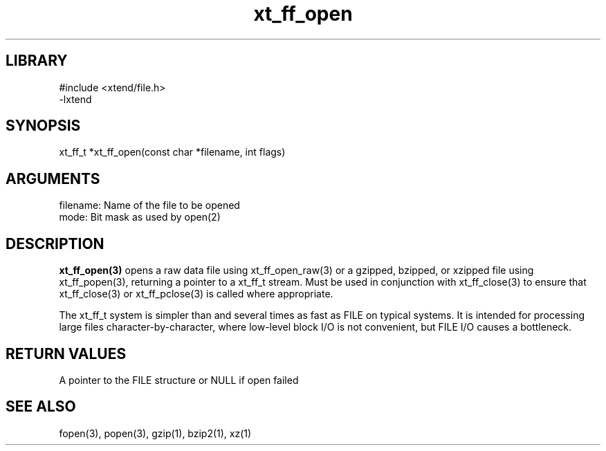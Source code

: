 \" Generated by c2man from xt_ff_open.c
.TH xt_ff_open 3

.SH LIBRARY
\" Indicate #includes, library name, -L and -l flags
.nf
.na
#include <xtend/file.h>
-lxtend
.ad
.fi

\" Convention:
\" Underline anything that is typed verbatim - commands, etc.
.SH SYNOPSIS
.PP
.nf
.na
xt_ff_t *xt_ff_open(const char *filename, int flags)
.ad
.fi

.SH ARGUMENTS
.nf
.na
filename:   Name of the file to be opened
mode:       Bit mask as used by open(2)
.ad
.fi

.SH DESCRIPTION

.B xt_ff_open(3)
opens a raw data file using xt_ff_open_raw(3)
or a gzipped, bzipped, or
xzipped file using xt_ff_popen(3), returning a pointer to a xt_ff_t
stream.  Must be used in conjunction with
xt_ff_close(3) to ensure that xt_ff_close(3) or xt_ff_pclose(3) is called where
appropriate.

The xt_ff_t system is simpler than and several times as
fast as FILE on typical systems.  It is intended for processing
large files character-by-character, where low-level block I/O
is not convenient, but FILE I/O causes a bottleneck.

.SH RETURN VALUES

A pointer to the FILE structure or NULL if open failed

.SH SEE ALSO

fopen(3), popen(3), gzip(1), bzip2(1), xz(1)

